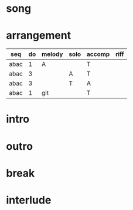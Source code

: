 #+STARTUP: showeverything

* song
  :PROPERTIES:
  :file_link: [[file:~/git/org-bandbook/library-of-songs/jazz/green_dolphin_street.org][green-dolphin-street]]
  :key:      c
  :mode:     major
  :structure: ABAC
  :END:

* arrangement
  :PROPERTIES:
  :guitar-1: A
  :guitar-2: T
  :END:

| seq  | do | melody | solo | accomp | riff |
|------+----+--------+------+--------+------|
| abac |  1 | A      |      | T      |      |
| abac |  3 |        | A    | T      |      |
| abac |  3 |        | T    | A      |      |
| abac |  1 | git    |      | T      |      |


* intro
* outro
* break
* interlude
